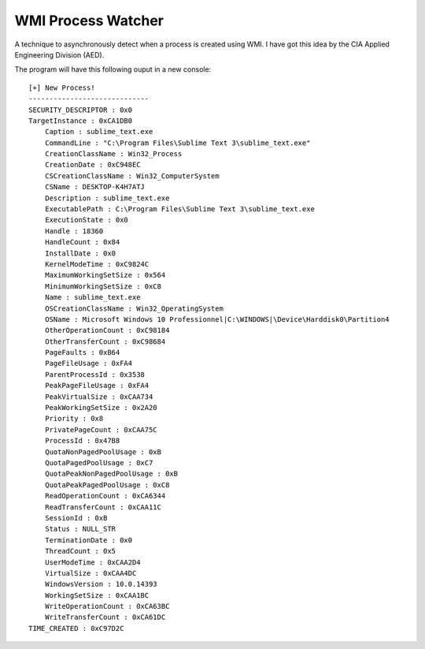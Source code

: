
WMI Process Watcher
======================

A technique to asynchronously detect when a process is created using WMI.
I have got this idea by the CIA Applied Engineering Division (AED).

The program will have this following ouput in a new console::

    [+] New Process!
    -----------------------------
    SECURITY_DESCRIPTOR : 0x0
    TargetInstance : 0xCA1DB0
        Caption : sublime_text.exe
        CommandLine : "C:\Program Files\Sublime Text 3\sublime_text.exe"
        CreationClassName : Win32_Process
        CreationDate : 0xC948EC
        CSCreationClassName : Win32_ComputerSystem
        CSName : DESKTOP-K4H7ATJ
        Description : sublime_text.exe
        ExecutablePath : C:\Program Files\Sublime Text 3\sublime_text.exe
        ExecutionState : 0x0
        Handle : 18360
        HandleCount : 0x84
        InstallDate : 0x0
        KernelModeTime : 0xC9824C
        MaximumWorkingSetSize : 0x564
        MinimumWorkingSetSize : 0xC8
        Name : sublime_text.exe
        OSCreationClassName : Win32_OperatingSystem
        OSName : Microsoft Windows 10 Professionnel|C:\WINDOWS|\Device\Harddisk0\Partition4
        OtherOperationCount : 0xC98184
        OtherTransferCount : 0xC98684
        PageFaults : 0xB64
        PageFileUsage : 0xFA4
        ParentProcessId : 0x3538
        PeakPageFileUsage : 0xFA4
        PeakVirtualSize : 0xCAA734
        PeakWorkingSetSize : 0x2A20
        Priority : 0x8
        PrivatePageCount : 0xCAA75C
        ProcessId : 0x47B8
        QuotaNonPagedPoolUsage : 0xB
        QuotaPagedPoolUsage : 0xC7
        QuotaPeakNonPagedPoolUsage : 0xB
        QuotaPeakPagedPoolUsage : 0xC8
        ReadOperationCount : 0xCA6344
        ReadTransferCount : 0xCAA11C
        SessionId : 0xB
        Status : NULL_STR
        TerminationDate : 0x0
        ThreadCount : 0x5
        UserModeTime : 0xCAA2D4
        VirtualSize : 0xCAA4DC
        WindowsVersion : 10.0.14393
        WorkingSetSize : 0xCAA1BC
        WriteOperationCount : 0xCA63BC
        WriteTransferCount : 0xCA61DC
    TIME_CREATED : 0xC97D2C